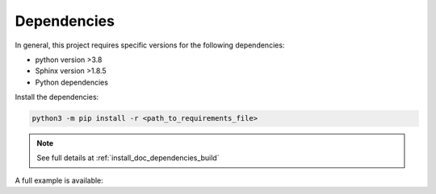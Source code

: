 .. _tutorial_dependencies:

Dependencies
------------

In general, this project requires specific versions for the following dependencies:

- python version >3.8

- Sphinx version >1.8.5
 
- Python dependencies

Install the dependencies:

.. code-block::

  python3 -m pip install -r <path_to_requirements_file>

.. note:: See full details at :ref:`install_doc_dependencies_build`

.. _install_doc_dependencies_build: ../../../requirements.txt

A full example is available:

.. mdinclude:: ../../../../DEPENDENCIES.md
